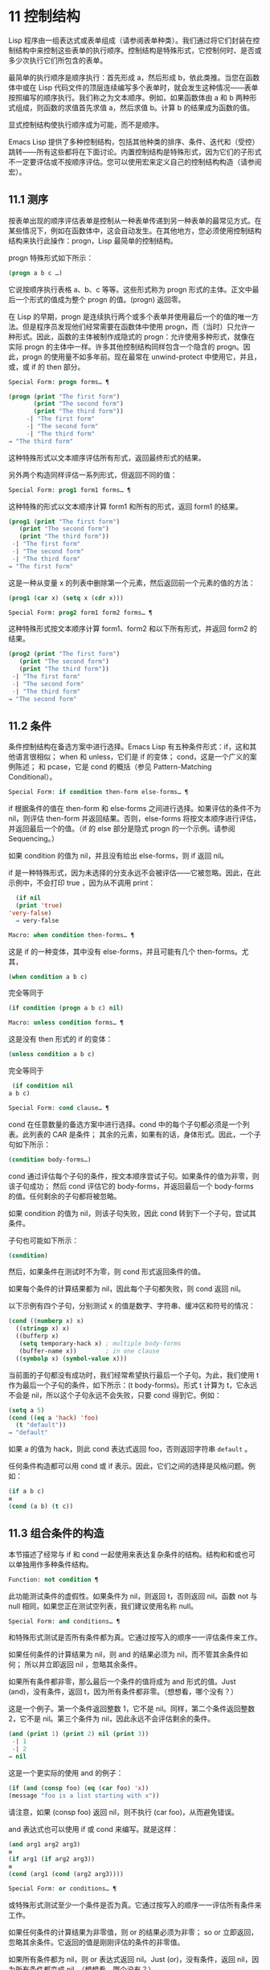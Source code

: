 * 11 控制结构
Lisp 程序由一组表达式或表单组成（请参阅表单种类）。我们通过将它们封装在控制结构中来控制这些表单的执行顺序。控制结构是特殊形式，它控制何时、是否或多少次执行它们所包含的表单。

最简单的执行顺序是顺序执行：首先形成 a，然后形成 b，依此类推。当您在函数体中或在 Lisp 代码文件的顶层连续编写多个表单时，就会发生这种情况——表单按照编写的顺序执行。我们称之为文本顺序。例如，如果函数体由 a 和 b 两种形式组成，则函数的求值首先求值 a，然后求值 b。计算 b 的结果成为函数的值。

显式控制结构使执行顺序成为可能，而不是顺序。

Emacs Lisp 提供了多种控制结构，包括其他种类的排序、条件、迭代和（受控）跳转——所有这些都将在下面讨论。内置控制结构是特殊形式，因为它们的子形式不一定要评估或不按顺序评估。您可以使用宏来定义自己的控制结构构造（请参阅宏）。

** 11.1 测序
按表单出现的顺序评估表单是控制从一种表单传递到另一种表单的最常见方式。在某些情况下，例如在函数体中，这会自动发生。在其他地方，您必须使用控制结构结构来执行此操作：progn，Lisp 最简单的控制结构。

progn 特殊形式如下所示：

#+begin_src emacs-lisp
  (progn a b c …)
#+end_src

它说按顺序执行表格 a、b、c 等等。这些形式称为 progn 形式的主体。正文中最后一个形式的值成为整个 progn 的值。(progn) 返回零。

在 Lisp 的早期，progn 是连续执行两个或多个表单并使用最后一个的值的唯一方法。但是程序员发现他们经常需要在函数体中使用 progn，而（当时）只允许一种形式。因此，函数的主体被制作成隐式的 progn：允许使用多种形式，就像在实际 progn 的主体中一样。许多其他控制结构同样包含一个隐含的 progn。因此，progn 的使用量不如多年前。现在最常在 unwind-protect 中使用它，并且，或，或 if 的 then 部分。

#+begin_src emacs-lisp
  Special Form: progn forms… ¶
#+end_src

#+begin_src emacs-lisp
(progn (print "The first form")
       (print "The second form")
       (print "The third form"))
     -| "The first form"
     -| "The second form"
     -| "The third form"
⇒ "The third form"
#+end_src

    这种特殊形式以文本顺序评估所有形式，返回最终形式的结果。

另外两个构造同样评估一系列形式，但返回不同的值：

#+begin_src emacs-lisp
  Special Form: prog1 form1 forms… ¶
#+end_src

    这种特殊的形式以文本顺序计算 form1 和所有的形式，返回 form1 的结果。

    #+begin_src emacs-lisp
      (prog1 (print "The first form")
	     (print "The second form")
	     (print "The third form"))
	   -| "The first form"
	   -| "The second form"
	   -| "The third form"
      ⇒ "The first form"
    #+end_src


    这是一种从变量 x 的列表中删除第一个元素，然后返回前一个元素的值的方法：

    #+begin_src emacs-lisp
      (prog1 (car x) (setq x (cdr x)))
    #+end_src


#+begin_src emacs-lisp
  Special Form: prog2 form1 form2 forms… ¶
#+end_src
    这种特殊形式按文本顺序计算 form1、form2 和以下所有形式，并返回 form2 的结果。

    #+begin_src emacs-lisp
      (prog2 (print "The first form")
	     (print "The second form")
	     (print "The third form"))
	   -| "The first form"
	   -| "The second form"
	   -| "The third form"
      ⇒ "The second form"
    #+end_src
** 11.2 条件
条件控制结构在备选方案中进行选择。Emacs Lisp 有五种条件形式：if，这和其他语言很相似；  when 和 unless，它们是 if 的变体；  cond，这是一个广义的案例陈述；  和 pcase，它是 cond 的概括（参见 Pattern-Matching Conditional）。

#+begin_src emacs-lisp
  Special Form: if condition then-form else-forms… ¶
#+end_src

    if 根据条件的值在 then-form 和 else-forms 之间进行选择。如果评估的条件不为 nil，则评估 then-form 并返回结果。否则，else-forms 将按文本顺序进行评估，并返回最后一个的值。（if 的 else 部分是隐式 progn 的一个示例。请参阅 Sequencing。）

    如果 condition 的值为 nil，并且没有给出 else-forms，则 if 返回 nil。

    if 是一种特殊形式，因为未选择的分支永远不会被评估——它被忽略。因此，在此示例中，不会打印 true ，因为从不调用 print：

    #+begin_src emacs-lisp
      (if nil
	  (print 'true)
	'very-false)
      ⇒ very-false
    #+end_src

#+begin_src emacs-lisp
  Macro: when condition then-forms… ¶
#+end_src

    这是 if 的一种变体，其中没有 else-forms，并且可能有几个 then-forms。尤其，

    #+begin_src emacs-lisp
      (when condition a b c)
    #+end_src


    完全等同于

    #+begin_src emacs-lisp
      (if condition (progn a b c) nil)
    #+end_src


#+begin_src emacs-lisp
  Macro: unless condition forms… ¶
#+end_src

    这是没有 then 形式的 if 的变体：

    #+begin_src emacs-lisp
      (unless condition a b c)
    #+end_src

    完全等同于
    #+begin_src emacs-lisp
      (if condition nil
	 a b c)
    #+end_src

#+begin_src emacs-lisp
  Special Form: cond clause… ¶
#+end_src

    cond 在任意数量的备选方案中进行选择。cond 中的每个子句都必须是一个列表。此列表的 CAR 是条件；  其余的元素，如果有的话，身体形式。因此，一个子句如下所示：

    #+begin_src emacs-lisp
      (condition body-forms…)
    #+end_src

    cond 通过评估每个子句的条件，按文本顺序尝试子句。如果条件的值为非零，则该子句成功；  然后 cond 评估它的 body-forms，并返回最后一个 body-forms 的值。任何剩余的子句都将被忽略。

    如果 condition 的值为 nil，则该子句失败，因此 cond 转到下一个子句，尝试其条件。

    子句也可能如下所示：

    #+begin_src emacs-lisp
      (condition)
    #+end_src

    然后，如果条件在测试时不为零，则 cond 形式返回条件的值。

    如果每个条件的计算结果都为 nil，因此每个子句都失败，则 cond 返回 nil。

    以下示例有四个子句，分别测试 x 的值是数字、字符串、缓冲区和符号的情况：
    #+begin_src emacs-lisp
      (cond ((numberp x) x)
	    ((stringp x) x)
	    ((bufferp x)
	     (setq temporary-hack x) ; multiple body-forms
	     (buffer-name x))        ; in one clause
	    ((symbolp x) (symbol-value x)))
    #+end_src

    当前面的子句都没有成功时，我们经常希望执行最后一个子句。为此，我们使用 t 作为最后一个子句的条件，如下所示：(t body-forms)。形式 t 计算为 t，它永远不会是 nil，所以这个子句永远不会失败，只要 cond 得到它。例如：

    #+begin_src emacs-lisp
      (setq a 5)
      (cond ((eq a 'hack) 'foo)
	    (t "default"))
      ⇒ "default"
    #+end_src

    如果 a 的值为 hack，则此 cond 表达式返回 foo，否则返回字符串 ~default~ 。

任何条件构造都可以用 cond 或 if 表示。因此，它们之间的选择是风格问题。例如：

#+begin_src emacs-lisp
  (if a b c)
  ≡
  (cond (a b) (t c))
#+end_src


** 11.3 组合条件的构造
本节描述了经常与 if 和 cond 一起使用来表达复杂条件的结构。结构和和或也可以单独用作多种条件结构。

#+begin_src emacs-lisp
  Function: not condition ¶
#+end_src

    此功能测试条件的虚假性。如果条件为 nil，则返回 t，否则返回 nil。函数 not 与 null 相同，如果您正在测试空列表，我们建议使用名称 null。 

#+begin_src emacs-lisp
  Special Form: and conditions… ¶
#+end_src

    和特殊形式测试是否所有条件都为真。它通过按写入的顺序一一评估条件来工作。

    如果任何条件的计算结果为 nil，则 and 的结果必须为 nil，而不管其余条件如何；  所以并立即返回 nil ，忽略其余条件。

    如果所有条件都非零，那么最后一个条件的值将成为 and 形式的值。Just (and)，没有条件，返回 t，因为所有条件都非零。（想想看，哪个没有？）

    这是一个例子。第一个条件返回整数 1，它不是 nil。同样，第二个条件返回整数 2，它不是 nil。第三个条件为 nil，因此永远不会评估剩余的条件。
    #+begin_src emacs-lisp
      (and (print 1) (print 2) nil (print 3))
	   -| 1
	   -| 2
      ⇒ nil
    #+end_src

    这是一个更实际的使用 and 的例子：

    #+begin_src emacs-lisp
      (if (and (consp foo) (eq (car foo) 'x))
	  (message "foo is a list starting with x"))
    #+end_src

    请注意，如果 (consp foo) 返回 nil，则不执行 (car foo)，从而避免错误。

    and 表达式也可以使用 if 或 cond 来编写。就是这样：
    #+begin_src emacs-lisp
      (and arg1 arg2 arg3)
      ≡
      (if arg1 (if arg2 arg3))
      ≡
      (cond (arg1 (cond (arg2 arg3))))
    #+end_src

#+begin_src emacs-lisp
  Special Form: or conditions… ¶
#+end_src

    或特殊形式测试至少一个条件是否为真。它通过按写入的顺序一一评估所有条件来工作。

    如果任何条件的计算结果为非零值，则 or 的结果必须为非零；  so or 立即返回，忽略其余条件。它返回的值是刚刚评估的条件的非零值。

    如果所有条件都为 nil，则 or 表达式返回 nil。Just (or)，没有条件，返回 nil，因为所有条件都变成 nil。（想想看，哪个没有？）

    例如，这个表达式测试 x 是 nil 还是整数零：

    #+begin_src emacs-lisp
      (or (eq x nil) (eq x 0))
    #+end_src
    像 and 构造，or 可以写成 cond。例如：

    #+begin_src emacs-lisp
      (or arg1 arg2 arg3)
      ≡
      (cond (arg1)
	    (arg2)
	    (arg3))
    #+end_src

    你几乎可以用 if 来写或写，但不完全是：

    #+begin_src emacs-lisp
      (if arg1 arg1
	(if arg2 arg2
	  arg3))
    #+end_src


    这并不完全等效，因为它可以计算 arg1 或 arg2 两次。相比之下， (或 arg1 arg2 arg3) 从不多次评估任何参数。 

#+begin_src emacs-lisp
  Function: xor condition1 condition2 ¶
#+end_src

    此函数返回条件 1 和条件 2 的布尔异或。也就是说，如果两个参数都为 nil，或者两者都不是 nil，则 xor 返回 nil。否则，它返回非零参数的值。

    请注意，与 or 相比，两个参数总是被评估。

** 11.4 模式匹配条件
除了四种基本的条件形式之外，Emacs Lisp 还有一个模式匹配条件形式，pcase 宏，是 cond 和 cl-case 的混合体（参见 Common Lisp Extensions 中的条件），它克服了它们的限制并引入了模式匹配编程风格.  pcase 克服的限制是：

    cond 形式通过评估其每个子句的谓词条件来在备选方案中进行选择（请参阅条件）。主要限制是条件中的变量对子句的主体形式不可用。

    另一个烦恼（与其说是限制，不如说是不便）是，当一系列条件谓词实现相等测试时，会出现大量重复代码。（cl-case 解决了这个不便。）
    cl-case 宏通过评估其第一个参数与一组特定值的相等性来在备选方案中进行选择。

    它的局限性有两个：
        相等性测试使用 eql。
        这些值必须事先知道并写入。 

    这些使 cl-case 不适用于字符串或复合数据结构（例如，列表或向量）。（cond 没有这些限制，但它有其他限制，见上文。） 

从概念上讲，pcase 宏借用了 cl-case 的 first-arg 焦点和 cond 的子句处理流程，将 condition 替换为作为模式匹配变体的等式测试的泛化，并添加了设施，以便您可以简洁地表达子句的谓词，并安排在子句的谓词和正文形式之间共享 let 绑定。

谓词的简洁表达称为模式。当调用第一个参数的值的谓词返回非零时，我们说 ~模式匹配值~ （或有时 ~值匹配模式~ ）。

*** 11.4.1 pcase宏

有关背景，请参阅模式匹配条件。

#+begin_src emacs-lisp
  Macro: pcase expression &rest clauses ¶
#+end_src

    子句中的每个子句都具有以下形式：（模式主体形式...）。

    计算表达式以确定它的值，expval。在模式与 expval 匹配的子句中查找第一个子句，并将控制权传递给该子句的主体形式。

    如果匹配，则 pcase 的值是成功子句中最后一个 body-forms 的值。否则，pcase 的计算结果为 nil。 

每个模式都必须是一个 pcase 模式，它可以使用下面定义的核心模式之一，或者通过 pcase-defmacro 定义的模式之一（请参阅扩展 pcase）。

本小节的其余部分描述了不同形式的核心模式，提供了一些示例，并以使用某些模式形式提供的 let-binding 工具的重要警告作为结尾。核心模式可以有以下形式：

#+begin_src emacs-lisp
  _
#+end_src

    匹配任何 expval。这也称为无关或通配符。
#+begin_src emacs-lisp
  'val
#+end_src

    如果 expval 等于 val，则匹配。比较是通过 equal 来完成的（参见 Equality Predicates）。
#+begin_src emacs-lisp
  keyword
#+end_src
#+begin_src emacs-lisp
  integer
#+end_src
#+begin_src emacs-lisp
  string
#+end_src

    如果 expval 等于文字对象，则匹配。这是上面 'val 的一个特例，可能是因为这些类型的字面量对象是自引用的。
#+begin_src emacs-lisp
  symbol
#+end_src

    匹配任何 expval，另外让 let-binds 符号与 expval 匹配，这样该绑定可用于 body-forms（请参阅动态绑定）。

    如果symbol 是排序模式seqpat 的一部分（例如，通过使用and，下面），则绑定也可用于seqpat 出现在symbol 之后的部分。这种用法有一些注意事项，请参阅注意事项。

    要避免的两个符号是 t，它的行为类似于 _（上图）并且已被弃用，以及 nil，它表示错误。同样，绑定关键字符号也没有任何意义（请参阅永不更改的变量）。
#+begin_src emacs-lisp
  (cl-type type)
#+end_src

    如果 expval 是 type 类型，则匹配，这是 cl-typep 接受的类型描述符（请参阅 Common Lisp Extensions 中的类型谓词）。例子：

    #+begin_src emacs-lisp
      (cl-type integer)
      (cl-type (integer 0 10))
    #+end_src


#+begin_src emacs-lisp
  (pred function)
#+end_src

    如果谓词函数在 expval 上调用时返回非零，则匹配。可以使用语法 (pred (not function)) 来否定测试。谓词函数可以具有以下形式之一：

    #+begin_src emacs-lisp
      function name (a symbol)
    #+end_src

        使用一个参数 expval 调用命名函数。

        示例：整数 p
    拉姆达表达式
    #+begin_src emacs-lisp


    #+end_src

        使用一个参数 expval 调用匿名函数（请参阅 Lambda 表达式）。

        示例： (lambda (n) (= 42 n))
    #+begin_src emacs-lisp
      function call with n args
    #+end_src

        使用 n 个参数（其他元素）和一个附加的第 n+1 个参数（即 expval）调用函数（函数调用的第一个元素）。

        示例：（= 42）
        本例中，函数为=，n为1，实际函数调用变为：(= 42 expval)。 

#+begin_src emacs-lisp
  (app function pattern)
#+end_src

    如果在 expval 上调用的函数返回与模式匹配的值，则匹配。函数可以采用上面为 pred 描述的形式之一。然而，与 pred 不同的是，app 根据模式而不是布尔真值测试结果。
#+begin_src emacs-lisp
  (guard boolean-expression)
#+end_src

    如果 boolean-expression 计算结果为非 nil，则匹配。
#+begin_src emacs-lisp
  (let pattern expr)
#+end_src

    评估 expr 以获取 exprval，如果 exprval 匹配模式则匹配。（之所以称为 let，是因为模式可以使用符号将符号绑定到值。） 

排序模式（也称为 seqpat）是一种按顺序处理其子模式参数的模式。pcase 有两个：and 和 or。它们的行为方式与共享其名称的特殊形式类似（请参阅组合条件的构造），但它们不是处理值，而是处理子模式。

#+begin_src emacs-lisp
  (and pattern1…)
#+end_src

    尝试按顺序匹配 pattern1...，直到其中一个无法匹配。在这种情况下，同样无法匹配，其余的子模式不会被测试。如果所有子模式都匹配，则匹配。
#+begin_src emacs-lisp
  (or pattern1 pattern2…)
#+end_src

    尝试按顺序匹配 pattern1、pattern2、...，直到其中一个成功。在那种情况下，或者同样匹配，其余的子模式不会被测试。

    为了向 body-forms 呈现一致的环境（参见评估简介）（从而避免匹配时的评估错误），模式绑定的变量集是每个子模式绑定的变量的并集。如果一个变量没有被匹配的子模式绑定，那么它被绑定为 nil。
#+begin_src emacs-lisp
  (rx rx-expr…)
#+end_src

    将字符串与正则表达式 rx-expr... 匹配，使用 rx 正则表达式表示法（请参阅 rx 结构化正则表达式表示法），就像通过字符串匹配一样。

    除了通常的 rx 语法，rx-expr… 可以包含以下结构：

#+begin_src emacs-lisp
  (let ref rx-expr…)
#+end_src

        将符号 ref 绑定到匹配 rx-expr.... 的子匹配。 ref 以 body-forms 绑定到子匹配或 nil 的字符串，但也可以在 backref 中使用。
#+begin_src emacs-lisp
  (backref ref)
#+end_src

        与标准的 backref 结构类似，但这里的 ref 也可以是前一个 (let ref ...) 结构引入的名称。 

示例： 优于 cl-case

这是一个示例，它突出了 pcase 相对于 cl-case 的一些优势（请参阅 Common Lisp Extensions 中的条件）。

#+begin_src emacs-lisp
  (pcase (get-return-code x)
    ;; string
    ((and (pred stringp) msg)
     (message "%s" msg))

    ;; symbol
    ('success       (message "Done!"))
    ('would-block   (message "Sorry, can't do it now"))
    ('read-only     (message "The shmliblick is read-only"))
    ('access-denied (message "You do not have the needed rights"))

    ;; default
    (code           (message "Unknown return code %S" code)))
#+end_src

使用 cl-case，您需要显式声明一个局部变量 code 来保存 get-return-code 的返回值。cl-case 也很难与字符串一起使用，因为它使用 eql 进行比较。
示例：使用和

一个常见的习惯用法是编写一个以 and 开头的模式，其中一个或多个符号子模式提供与随后的子模式（以及主体形式）的绑定。例如，以下模式匹配一​​位整数。

#+begin_src emacs-lisp
  (and
    (pred integerp)
    n                     ; bind n to expval
    (guard (<= -9 n 9)))
#+end_src

首先，如果 (integerp expval) 的计算结果为非零，则 pred 匹配。接下来，n 是一个匹配任何东西并将 n 绑定到 expval 的符号模式。最后，如果布尔表达式 (<= -9 n 9)（注意对 n 的引用）的计算结果为非零，则防护匹配。如果所有这些子模式都匹配，则匹配。
示例：使用 pcase 重新表述

这是另一个示例，展示了如何将简单的匹配任务从其传统实现（函数 grok/traditional）重新表述为使用 pcase（函数 grok/pcase）的匹配任务。这两个函数的文档字符串是： ~如果 OBJ 是 ~key:NUMBER~ 形式的字符串，则返回 NUMBER（字符串）。否则，返回列表（ ~149~ 默认）。~   一、传统实现（见正则表达式）：

#+begin_src emacs-lisp
  (defun grok/traditional (obj)
    (if (and (stringp obj)
	     (string-match "^key:\\([[:digit:]]+\\)$" obj))
	(match-string 1 obj)
      (list "149" 'default)))


  (grok/traditional "key:0")   ⇒ "0"
  (grok/traditional "key:149") ⇒ "149"
  (grok/traditional 'monolith) ⇒ ("149" default)
#+end_src

重新表述演示了符号绑定以及 or、and、pred、app 和 let。

#+begin_src emacs-lisp
  (defun grok/pcase (obj)
    (pcase obj
      ((or                                     ; line 1
	(and                                   ; line 2
	 (pred stringp)                        ; line 3
	 (pred (string-match                   ; line 4
		"^key:\\([[:digit:]]+\\)$"))   ; line 5
	 (app (match-string 1)                 ; line 6
	      val))                            ; line 7
	(let val (list "149" 'default)))       ; line 8
       val)))                                  ; line 9


  (grok/pcase "key:0")   ⇒ "0"
  (grok/pcase "key:149") ⇒ "149"
  (grok/pcase 'monolith) ⇒ ("149" default)
#+end_src


grok/pcase 的大部分是 pcase 形式的单个子句，第 1-8 行的模式，第 9 行的（单个）主体形式。模式是 or，它尝试依次匹配其参数子模式，首先是 and（第 2-7 行），然后是 let（第 8 行），直到其中一个成功。

与前面的示例一样（参见示例 1），并以 pred 子模式开始，以确保以下子模式与正确类型的对象（在本例中为字符串）一起工作。如果 (stringp expval) 返回 nil，则 pred 失败，因此也失败了。

下一个 pred（第 4-5 行）计算 (string-match RX expval) 并在结果为非 nil 时进行匹配，这意味着 expval 具有所需的形式：key:NUMBER。再一次，失败了，pred 失败了，and 也失败了。

最后（在这一系列和子模式中），app 评估 (match-string 1 expval)（第 6 行）以获取临时值 tmp（即 ~NUMBER~ 子字符串）并尝试将 tmp 与模式 val（行7）。由于这是一个符号模式，它无条件匹配并且另外将 val 绑定到 tmp。

现在该应用程序已匹配，所有和子模式都已匹配，所以和匹配。同样，一旦和已经匹配，或者匹配并且不继续尝试子模式 let（第 8 行）。

让我们考虑一下 obj 不是字符串，或者它是字符串但格式错误的情况。在这种情况下，pred 之一（第 3-5 行）无法匹配，因此（第 2 行）无法匹配，因此或（第 1 行）继续尝试子模式 let（第 8 行）。

首先，让计算 (list "149" 'default) 得到 ("149" default) exprval，然后尝试将 exprval 与模式 val 匹配。由于这是一个符号模式，它无条件匹配并且另外将 val 绑定到 exprval。现在 let 已经匹配，或者匹配。

注意 and 和 let 子模式是如何以相同的方式完成的：通过在进程绑定 val 中尝试（总是成功）匹配符号模式 val。因此，or 总是匹配并且控制总是传递给 body 表单（第 9 行）。因为这是成功匹配的 pcase 子句中的最后一个主体形式，所以它是 pcase 的值，也是 grok/pcase 的返回值（参见什么是函数？）。
排序模式中符号的注意事项

前面的示例都使用了以某种方式包含符号子模式的排序模式。以下是有关该用法的一些重要细节。

    当 symbol 在 seqpat 中多次出现时，第二次和后续的出现不会扩展为重新绑定，而是使用 eq 扩展为相等测试。

    以下示例具有一个 pcase 形式，其中包含两个子句和两个 seqpat，A 和 B。A 和 B 都首先检查 expval 是否是一对（使用 pred），然后将符号绑定到 expval 的 car 和 cdr（每个使用一个 app ）。

    对于 A，因为符号 st 被提及两次，第二次提及成为使用 eq 的相等性测试。另一方面，B 使用两个单独的符号 s1 和 s2，它们都成为独立的绑定。

    #+begin_src emacs-lisp


      (defun grok (object)
	(pcase object
	  ((and (pred consp)        ; seqpat A
		(app car st)        ; first mention: st
		(app cdr st))       ; second mention: st
	   (list 'eq st))

	  ((and (pred consp)        ; seqpat B
		(app car s1)        ; first mention: s1
		(app cdr s2))       ; first mention: s2
	   (list 'not-eq s1 s2))))


      (let ((s "yow!"))
	(grok (cons s s)))      ⇒ (eq "yow!")
      (grok (cons "yo!" "yo!")) ⇒ (not-eq "yo!" "yo!")
      (grok '(4 2))             ⇒ (not-eq 4 (2))
    #+end_src


    副作用代码引用符号未定义。避免。例如，这里有两个类似的函数。都使用和，符号和守卫：

    #+begin_src emacs-lisp
      (defun square-double-digit-p/CLEAN (integer)
	(pcase (* integer integer)
	  ((and n (guard (< 9 n 100))) (list 'yes n))
	  (sorry (list 'no sorry))))

      (square-double-digit-p/CLEAN 9) ⇒ (yes 81)
      (square-double-digit-p/CLEAN 3) ⇒ (no 9)


      (defun square-double-digit-p/MAYBE (integer)
	(pcase (* integer integer)
	  ((and n (guard (< 9 (incf n) 100))) (list 'yes n))
	  (sorry (list 'no sorry))))

      (square-double-digit-p/MAYBE 9) ⇒ (yes 81)
      (square-double-digit-p/MAYBE 3) ⇒ (yes 9)  ; WRONG!
    #+end_src

    区别在于保护中的布尔表达式：CLEAN 简单直接地引用 n，而 MAYBE 在表达式 (incf n) 中引用具有副作用的 n。当整数为 3 时，会发生以下情况：

    第一个 n 将其绑定到 expval，即计算 (* 3 3) 或 9 的结果。
        评估布尔表达式：
	#+begin_src emacs-lisp
	  start:   (< 9 (incf n)        100)
	  becomes: (< 9 (setq n (1+ n)) 100)
	  becomes: (< 9 (setq n (1+ 9)) 100)

	  becomes: (< 9 (setq n 10)     100)
					     ; side-effect here!
	  becomes: (< 9       n         100) ; n now bound to 10
	  becomes: (< 9      10         100)
	  becomes: t
	#+end_src

        因为评估的结果是非零，所以保护匹配和匹配，并且控制传递到该子句的主体形式。 

    除了断言 9 是一个两位数的整数在数学上的错误之外，MAYBE 还有另一个问题。主体形式再次引用 n，但我们根本看不到更新后的值 10。这是怎么回事？

    总而言之，最好完全避免对符号模式的副作用引用，不仅在 boolean-expression（在 guard 中），而且在 expr（在 let）和 function（在 pred 和 app）中。
    在匹配时，子句的主体形式可以引用模式 let-binds 的符号集。当 seqpat 是 and 时，这个集合是所有符号的并集，每个符号的子模式 let-binds。这是有道理的，因为为了匹配，所有子模式都必须匹配。

    当 seqpat 为 or 时，情况有所不同： or 匹配第一个匹配的子模式；  其余的子模式被忽略。每个子模式让绑定不同的符号集是没有意义的，因为主体形式无法区分哪个子模式匹配并在不同的集合中进行选择。例如，以下内容无效：

    #+begin_src emacs-lisp
      (require 'cl-lib)
      (pcase (read-number "Enter an integer: ")
	((or (and (pred cl-evenp)
		  e-num)      ; bind e-num to expval
	     o-num)           ; bind o-num to expval
	 (list e-num o-num)))


      Enter an integer: 42
      error→ Symbol’s value as variable is void: o-num

      Enter an integer: 149
      error→ Symbol’s value as variable is void: e-num
    #+end_src

    评估正文形式（list e-num o-num）表示错误。为了区分子模式，您可以使用另一个符号，在所有子模式中名称相同但值不同。重写上面的例子：

    #+begin_src emacs-lisp
      (require 'cl-lib)
      (pcase (read-number "Enter an integer: ")
	((and num                                ; line 1
	      (or (and (pred cl-evenp)           ; line 2
		       (let spin 'even))         ; line 3
		  (let spin 'odd)))              ; line 4
	 (list spin num)))                       ; line 5


      Enter an integer: 42
      ⇒ (even 42)

      Enter an integer: 149
      ⇒ (odd 149)
    #+end_src


    第 1 行用 and 和符号 ~分解~ 了 expval 绑定（在本例中为 num）。在第 2 行，或以与之前相同的方式开始，但不是绑定不同的符号，而是使用 let 两次（第 3-4 行）在两个子模式中绑定相同的符号自旋。spin 的值区分子模式。正文形式引用了这两个符号（第 5 行）。
*** 11.4.2 扩展 pcase
pcase 宏支持多种模式（请参阅模式匹配条件）。您可以使用 pcase-defmacro 宏添加对其他类型模式的支持。

宏：pcase-defmacro name args [doc] &rest body ¶

    为 pcase 定义一种新的模式，以 (name actual-args) 调用。pcase 宏将此扩展为一个评估 body 的函数调用，它的工作是将调用的模式重写为其他模式，在 args 绑定到实际参数的环境中。

    此外，安排与 pcase 的文档字符串一起显示文档。按照惯例，doc 应该使用 EXPVAL 来代表计算表达式的结果（第一个 arg 到 pcase）。 

通常，body 会重写调用的模式以使用更基本的模式。尽管所有的模式最终都归结为核心模式，但身体不需要立即使用核心模式。下面的示例定义了两个模式，分别命名为小于和整数小于。

#+begin_src emacs-lisp
  (pcase-defmacro less-than (n)
    "Matches if EXPVAL is a number less than N."
    `(pred (> ,n)))


  (pcase-defmacro integer-less-than (n)
    "Matches if EXPVAL is an integer less than N."
    `(and (pred integerp)
	  (less-than ,n)))
#+end_src

请注意，文档字符串以通常的方式提到了 args（在这种情况下，只有一个：n），并且按照惯例也提到了 EXPVAL。第一次重写（即，小于的主体）使用一个核心模式：pred。第二种使用两个核心模式：and 和 pred，以及新定义的模式 less-than。两者都使用单个反引号结构（请参阅反引号）。
*** 11.4.3 反引号样式模式

本小节描述了反引号样式模式，这是一组简化结构匹配的内置模式。有关背景，请参阅模式匹配条件。

反引号样式模式是一组功能强大的 pcase 模式扩展（使用 pcase-defmacro 创建），可以轻松地将 expval 与其结构规范进行匹配。

例如，要匹配 expval 必须是两个元素的列表，其中第一个元素是特定字符串，第二个元素是任何值，您可以编写一个核心模式：

#+begin_src emacs-lisp
  (and (pred listp)
       ls

       (guard (= 2 (length ls)))
       (guard (string= "first" (car ls)))
       (let second-elem (cadr ls)))
#+end_src

或者您可以编写等效的反引号样式模式：

#+begin_src emacs-lisp
  `("first" ,second-elem)
#+end_src


反引号样式的模式更简洁，类似于 expval 的结构，并且避免了绑定 ls。

反引号样式的模式具有 `qpat 形式，其中 qpat 可以具有以下形式：

#+begin_src emacs-lisp
  [qpat1 qpat2 … qpatm]
#+end_src
    如果 expval 是其 car 与 qpat1 匹配且 cdr 与 qpat2 匹配的 cons 单元格，则匹配。这很容易推广到 (qpat1 qpat2 ...) 中的列表。
#+begin_src emacs-lisp
  symbol
#+end_src

    如果 expval 是长度为 m 的向量，其第 0..(m-1) 个元素分别匹配 qpat1、qpat2 ... qpatm，则匹配。
#+begin_src emacs-lisp
  keyword
#+end_src
#+begin_src emacs-lisp
  number
#+end_src
#+begin_src emacs-lisp
  string
#+end_src

    如果 expval 的对应元素等于指定的文字对象，则匹配。
#+begin_src emacs-lisp
  ,pattern
#+end_src

    如果 expval 的相应元素与模式匹配，则匹配。请注意，模式是 pcase 支持的任何类型。（在上面的例子中，second-elem 是一个符号核心模式；因此它匹配任何东西，并且 let-binds second-elem。） 

对应的元素是 expval 中与反引号样式模式中 qpat 的结构位置相同的部分。（在上面的例子中，second-elem 的对应元素是 expval 的第二个元素。）

这是一个使用 pcase 为小表达式语言实现简单解释器的示例（请注意，这需要对 fn 子句中的 lambda 表达式进行词法绑定以正确捕获 body 和 arg（请参阅词法绑定）：

#+begin_src emacs-lisp
  (defun evaluate (form env)
    (pcase form
      (`(add ,x ,y)       (+ (evaluate x env)
			     (evaluate y env)))

      (`(call ,fun ,arg)  (funcall (evaluate fun env)
				   (evaluate arg env)))
      (`(fn ,arg ,body)   (lambda (val)
			    (evaluate body (cons (cons arg val)
						 env))))

      ((pred numberp)     form)
      ((pred symbolp)     (cdr (assq form env)))
      (_                  (error "Syntax error: %S" form))))
#+end_src

前三个子句使用反引号样式的模式。`(add ,x ,y) 是一种模式，它检查表单是否是以文字符号 add 开头的三元素列表，然后提取第二个和第三个元素并将它们分别绑定到符号 x 和 y。子句主体评估 x 和 y 并添加结果。同样，call 子句实现函数调用，fn 子句实现匿名函数定义。

其余子句使用核心模式。(pred numberp) 如果 form 是数字，则匹配。在比赛中，身体评估它。(pred symbolp) 如果 form 是一个符号，则匹配。匹配时，主体在 env 中查找符号并返回其关联。最后， _ 是匹配任何东西的包罗万象的模式，因此它适用于报告语法错误。

以下是一些用这种小语言编写的示例程序，包括它们的评估结果：

#+begin_src emacs-lisp
  (evaluate '(add 1 2) nil)                 ⇒ 3
  (evaluate '(add x y) '((x . 1) (y . 2)))  ⇒ 3
  (evaluate '(call (fn x (add 1 x)) 2) nil) ⇒ 3
  (evaluate '(sub 1 2) nil)                 ⇒ error
#+end_src

*** 11.4.4 解构 pcase模式

Pcase 模式不仅表达了它们可以匹配的对象形式的条件，而且它们还可以提取这些对象的子字段。例如，我们可以使用以下代码从变量 my-list 的值的列表中提取 2 个元素：

#+begin_src emacs-lisp
  (pcase my-list
    (`(add ,x ,y)  (message "Contains %S and %S" x y)))
#+end_src


这不仅会提取 x 和 y，还会额外测试 my-list 是否是一个恰好包含 3 个元素且其第一个元素是符号 add 的列表。如果这些测试中的任何一个失败，pcase 将立即返回 nil 而不会调用 message。

提取存储在对象中的多个值称为解构。使用 pcase 模式允许执行解构绑定，这类似于局部绑定（请参阅局部变量），但通过从兼容结构的对象中提取这些值来为变量的多个元素提供值。

本节中描述的宏使用 pcase 模式来执行解构绑定。对象具有兼容结构的条件意味着对象必须匹配模式，因为只有这样才能提取对象的子字段。例如：

#+begin_src emacs-lisp
  (pcase-let ((`(add ,x ,y) my-list))
    (message "Contains %S and %S" x y))
#+end_src


与前面的示例相同，只是它直接尝试从 my-list 中提取 x 和 y，而无需首先验证 my-list 是否是具有正确数量的元素并且将 add 作为其第一个元素的列表。当对象实际上与模式不匹配时的精确行为是未定义的，尽管主体不会被静默地跳过：要么发出错误信号，要么运行主体，其中一些变量可能绑定到任意值，如 nil。

对解构绑定有用的 pcase 模式通常是反引号样式模式中描述的那些模式，因为它们表达了将匹配的对象结构的规范。

有关解构绑定的替代工具，请参阅 seq-let。

#+begin_src emacs-lisp
  Macro: pcase-let bindings body… ¶
#+end_src

    根据绑定对变量进行解构绑定，然后对body求值。

    bindings 是 (pattern exp) 形式的绑定列表，其中 exp 是要计算的表达式，而 pattern 是 pcase 模式。

    首先评估所有 exp，然后将它们与各自的模式匹配，引入新的变量绑定，然后可以在 body 中使用。变量绑定是通过解构 pattern 元素与计算的 exp 的相应元素的值的绑定来产生的。 

#+begin_src emacs-lisp
  Macro: pcase-let* bindings body… ¶
#+end_src

    根据绑定对变量进行解构绑定，然后对body求值。

    bindings 是 (pattern exp) 形式的绑定列表，其中 exp 是要计算的表达式，而 pattern 是 pcase 模式。变量绑定是通过解构 pattern 元素与计算的 exp 的相应元素的值的绑定来产生的。

    与 pcase-let 不同，但与 let* 类似，每个 exp 在处理绑定的下一个元素之前与其对应的模式匹配，因此在每个绑定中引入的变量绑定在它后面的绑定的 exp 中可用，除了身体可用。 

#+begin_src emacs-lisp
  Macro: pcase-dolist (pattern list) body… ¶
#+end_src

    对 list 的每个元素执行一次 body ，在每次迭代时，将 pattern 中的变量解构绑定到 list 元素的相应子字段的值。绑定就像通过 pcase-let 一样执行。当 pattern 是一个简单变量时，这最终等同于 dolist（请参阅迭代）。 

#+begin_src emacs-lisp
  Macro: pcase-setq pattern value… ¶
#+end_src

    以 setq 形式为变量赋值，根据其各自的模式解构每个值。


** 11.5 迭代
迭代意味着重复执行程序的一部分。例如，您可能希望对列表的每个元素重复一次计算，或者对从 0 到 n 的每个整数重复一次。您可以在 Emacs Lisp 中使用特殊形式执行此操作，同时：

#+begin_src emacs-lisp
  Special Form: while condition forms… ¶
#+end_src

    而首先评估条件。如果结果非零，它会按文本顺序评估表单。然后它重新评估条件，如果结果是非零，它再次评估表格。重复此过程，直到条件评估为零。

    可能发生的迭代次数没有限制。循环将继续，直到任一条件评估为 nil 或直到错误或 throw 跳出它（请参阅非本地退出）。

    #+begin_src emacs-lisp
      (setq num 0)
	   ⇒ 0

      (while (< num 4)
	(princ (format "Iteration %d." num))
	(setq num (1+ num)))
	   -| Iteration 0.
	   -| Iteration 1.
	   -| Iteration 2.
	   -| Iteration 3.
	   ⇒ nil
    #+end_src

    要编写一个 repeat-until 循环，它将在每次迭代中执行某些操作，然后进行结束测试，请将主体后跟结束测试作为 while 的第一个参数放在 progn 中，如下所示：

    #+begin_src emacs-lisp
      (while (progn
	       (forward-line 1)
	       (not (looking-at "^$"))))
    #+end_src


    这将向前移动一行并继续逐行移动，直到到达空行。奇怪的是，while 没有主体，只是结束测试（它也完成了移动点的实际工作）。 

dolist 和 dotimes 宏提供了方便的方法来编写两种常见的循环。

#+begin_src emacs-lisp
  Macro: dolist (var list [result]) body… ¶
#+end_src

    此构造对列表的每个元素执行一次 body，在本地绑定变量 var 以保存当前元素。然后它返回评估结果的值，如果省略结果，则返回 nil。例如，以下是如何使用 dolist 定义反向函数：

    #+begin_src emacs-lisp
      (defun reverse (list)
	(let (value)
	  (dolist (elt list value)
	    (setq value (cons elt value)))))
    #+end_src


#+begin_src emacs-lisp
  Macro: dotimes (var count [result]) body… ¶
#+end_src

    此构造对从 0（包括）到 count（不包括）的每个整数执行一次 body，将变量 var 绑定到当前迭代的整数。然后它返回评估结果的值，如果省略结果，则返回 nil。不推荐使用结果。下面是一个使用 dotimes 做某事 100 次的例子：

    #+begin_src emacs-lisp
      (dotimes (i 100)
	(insert "I will not obey absurd orders\n"))
    #+end_src


** 11.6 生成器
生成器是一个产生潜在无限值流的函数。每次函数产生一个值时，它都会挂起自己并等待调用者请求下一个值。

#+begin_src emacs-lisp
  Macro: iter-defun name args [doc] [declare] [interactive] body… ¶
#+end_src

    iter-defun 定义了一个生成器函数。生成器函数与普通函数具有相同的签名，但工作方式不同。生成器函数在调用时不会执行主体，而是返回一个迭代器对象。该迭代器运行 body 以生成值，发出一个值并在出现 iter-yield 或 iter-yield-from 的地方暂停。当 body 正常返回时，iter-next 以 body 的结果作为其条件数据发出 iter-end-of-sequence 信号。

    任何类型的 Lisp 代码在正文中都是有效的，但 iter-yield 和 iter-yield-from 不能出现在 unwind-protect 表单中。

#+begin_src emacs-lisp
  Macro: iter-lambda args [doc] [interactive] body… ¶
#+end_src

    iter-lambda 生成一个未命名的生成器函数，其工作方式与使用 iter-defun 生成的生成器函数一样。 

#+begin_src emacs-lisp
  Macro: iter-yield value ¶
#+end_src

    当它出现在生成器函数中时，iter-yield 表示当前迭代器应该暂停并从 iter-next 返回值。iter-yield 计算为下一次调用 iter-next 的 value 参数。 

#+begin_src emacs-lisp
  Macro: iter-yield-from iterator ¶
#+end_src

    iter-yield-from 产生迭代器生成的所有值，并计算为迭代器的生成器函数正常返回的值。虽然它有控制权，但迭代器使用 iter-next 接收发送给迭代器的值。 

要使用生成器函数，首先正常调用它，生成一个迭代器对象。迭代器是生成器的特定实例。然后使用 iter-next 从这个迭代器中检索值。当没有更多值可以从迭代器中提取时，iter-next 会使用迭代器的最终值引发 iter-end-of-sequence 条件。

重要的是要注意生成器函数体仅在对 iter-next 的调用内部执行。对使用 iter-defun 定义的函数的调用会产生一个迭代器；  您必须使用 iter-next 驱动此迭代器，以使任何有趣的事情发生。对生成器函数的每次调用都会产生一个不同的迭代器，每个迭代器都有自己的状态。

#+begin_src emacs-lisp
  Function: iter-next iterator value ¶
#+end_src

    从迭代器中检索下一个值。如果没有更多值要生成（因为返回了迭代器的生成器函数），iter-next 会发出 iter-end-of-sequence 条件的信号；  与此条件关联的数据值是迭代器的生成器函数返回的值。

    value 被发送到迭代器并成为 iter-yield 评估的值。对于给定迭代器的第一次 iter-next 调用， value 将被忽略，因为在迭代器的生成器函数开始时，生成器函数不会评估任何 iter-yield 形式。 

#+begin_src emacs-lisp
  Function: iter-close iterator ¶
#+end_src

    如果迭代器在 unwind-protect 的 bodyform 中暂停并且变得无法访问，Emacs 最终将在垃圾收集通过后运行 unwind 处理程序。（请注意，在 unwind-protect 的 unwindforms 中，iter-yield 是非法的。）要确保这些处理程序在此之前运行，请使用 iter-close。 

提供了一些便利功能以使使用迭代器更容易：

#+begin_src emacs-lisp
  Macro: iter-do (var iterator) body … ¶
#+end_src

    运行 body 并将 var 绑定到迭代器生成的每个值。

Common Lisp 循环工具还包含使用迭代器的功能。请参阅 Common Lisp 扩展中的循环工具。

以下代码展示了使用迭代器的一些重要原则。

#+begin_src emacs-lisp
  (require 'generator)
  (iter-defun my-iter (x)
    (iter-yield (1+ (iter-yield (1+ x))))
     ;; Return normally
    -1)

  (let* ((iter (my-iter 5))
	 (iter2 (my-iter 0)))
    ;; Prints 6
    (print (iter-next iter))
    ;; Prints 9
    (print (iter-next iter 8))
    ;; Prints 1; iter and iter2 have distinct states
    (print (iter-next iter2 nil))

    ;; We expect the iter sequence to end now
    (condition-case x
	(iter-next iter)
      (iter-end-of-sequence
	;; Prints -1, which my-iter returned normally
	(print (cdr x)))))
#+end_src
** 11.7 非本地出口
非本地出口是从程序中的一个点到另一个远程点的控制转移。由于错误，Emacs Lisp 中可能会出现非本地退出；  您也可以在显式控制下使用它们。非本地退出取消绑定由正在退出的构造所做的所有变量绑定。
*** 11.7.1 显式非本地出口： catch和 throw
大多数控制结构只影响结构本身的控制流。函数 throw 是正常程序执行规则的一个例外：它根据请求执行非本地退出。（还有其他异常，但它们仅用于错误处理。） throw 在 catch 内使用，并跳转回该 catch。例如：

#+begin_src emacs-lisp
  (defun foo-outer ()
    (catch 'foo
      (foo-inner)))

  (defun foo-inner ()
    …
    (if x
	(throw 'foo t))
    …)
#+end_src

如果执行 throw 形式，则将控制权直接转移回相应的 catch，该 catch 立即返回。throw 后面的代码不会被执行。throw 的第二个参数用作 catch 的返回值。

throw 函数根据第一个参数找到匹配的 catch：它搜索第一个参数等于 throw 中指定的参数的 catch。如果有多个适用的捕获，则最里面的捕获优先。因此，在上面的示例中，throw 指定了 foo，而 foo-outer 中的 catch 指定了相同的符号，因此 catch 是适用的（假设两者之间没有其他匹配的 catch）。

执行 throw 会退出所有 Lisp 结构，直到匹配的 catch，包括函数调用。当以这种方式退出诸如 let 或函数调用之类的绑定构造时，绑定是未绑定的，就像这些构造正常退出时一样（请参阅局部变量）。同样， throw 恢复由 save-excursion 保存的缓冲区和位置（请参阅 Excursions），以及由 save-restriction 保存的缩小状态。当它退出该表单时，它还会运行使用 unwind-protect 特殊表单建立的任何清理（请参阅从非本地出口清理）。

throw 不需要在它跳转到的 catch 中出现在词汇上。它同样可以从 catch 中调用的另一个函数中调用。只要投掷是在进入接球之后按时间顺序进行的，并且在退出接球之前按时间顺序进行，它就可以访问该接球。这就是为什么 throw 可以在诸如 exit-recursive-edit 之类的命令中使用，这些命令会返回到编辑器命令循环（请参阅递归编辑）。

    Common Lisp 注意：大多数其他版本的 Lisp，包括 Common Lisp，都有几种非顺序转移控制的方法：例如，return、return-from 和 go。Emacs Lisp 只有 throw。cl-lib 库提供了其中一些版本。请参阅 Common Lisp 扩展中的块和退出。 

#+begin_src emacs-lisp
  Special Form: catch tag body… ¶
#+end_src

    catch 为 throw 函数建立一个返回点。返回点通过标签与其他此类返回点区分开来，标签可以是除 nil 之外的任何 Lisp 对象。在建立返回点之前，通常会评估参数标记。

    在返回点生效的情况下，catch 按文本顺序评估正文的形式。如果表单正常执行（没有错误或非本地退出），则从 catch 返回最后一个正文表单的值。

    如果在body执行过程中执行了throw，指定了相同的value标签，catch表单立即退出；  它返回的值是指定为 throw 的第二个参数的值。 

#+begin_src emacs-lisp
  Function: throw tag value ¶
#+end_src
    throw 的目的是从先前用 catch 建立的返回点返回。参数标签用于在现有的各种返回点中进行选择；  它必须等于 catch 中指定的值。如果多个返回点与标签匹配，则使用最里面的一个。

    参数值用作从该捕获返回的值。

    如果没有返回点对标签标签有效，则使用数据（标签值）发出未捕获错误信号。

*** 11.7.2 示例 catch和 throw
使用 catch 和 throw 的一种方法是退出双重嵌套循环。（在大多数语言中，这将通过 goto 完成。）这里我们计算 i 和 j 从 0 到 9 变化的 (foo ij)：
#+begin_src emacs-lisp
  (defun search-foo ()
    (catch 'loop
      (let ((i 0))
	(while (< i 10)
	  (let ((j 0))
	    (while (< j 10)
	      (if (foo i j)
		  (throw 'loop (list i j)))
	      (setq j (1+ j))))
	  (setq i (1+ i))))))
#+end_src

如果 foo 返回非 nil，我们立即停止并返回 i 和 j 的列表。如果 foo 总是返回 nil，则 catch 正常返回，并且值为 nil，因为这是 while 的结果。

这里有两个棘手的例子，略有不同，同时显示两个返回点。首先，两个相同标签的返回点，hack：
#+begin_src emacs-lisp
  (defun catch2 (tag)
    (catch tag
      (throw 'hack 'yes)))
  ⇒ catch2


  (catch 'hack
    (print (catch2 'hack))
    'no)
  -| yes
  ⇒ no
#+end_src

由于两个返回点都有与投掷相匹配的标签，因此它转到内部的那个，即在 catch2 中建立的那个。因此，catch2 正常返回值为 yes，并打印该值。最后，外部捕获中的第二个主体形式，即 ~否~ ，被评估并从外部捕获返回。

现在让我们更改给 catch2 的参数：
#+begin_src emacs-lisp
  (catch 'hack
    (print (catch2 'quux))
    'no)
  ⇒ yes
#+end_src

我们仍然有两个返回点，但这次只有外面的一个有标签 hack；  内部的有标签 quux 。因此， throw 使外部 catch 返回值 yes。函数 print 永远不会被调用，并且 body-form 'no 永远不会被评估。

*** 11.7.3 错误
当 Emacs Lisp 尝试评估由于某种原因无法评估的表单时，它会发出错误信号。

当发出错误信号时，Emacs 的默认反应是打印错误消息并终止当前命令的执行。在大多数情况下，这是正确的做法，例如在缓冲区末尾键入 Cf。

在复杂的程序中，简单的终止可能不是您想要的。例如，程序可能对数据结构进行了临时更改，或者创建了应在程序完成之前删除的临时缓冲区。在这种情况下，您将使用 unwind-protect 建立清理表达式以在出现错误时进行评估。（请参阅从非本地退出中清除。）有时，您可能希望程序继续执行，尽管子例程中有错误。在这些情况下，您将使用条件案例来建立错误处理程序以在发生错误时恢复控制。

抵制使用错误处理将控制从程序的一部分转移到另一部分的诱惑；  使用 catch 和 throw 代替。请参阅显式非本地退出：catch and throw。
**** 11.7.3.1 如何发出错误信号
发出错误信号意味着开始错误处理。错误处理通常会中止所有或部分正在运行的程序并返回到为处理错误而设置的点（请参阅 Emacs 如何处理错误）。在这里，我们描述了如何发出错误信号。

大多数错误都会在您为其他目的调用的 Lisp 原语中自动发出信号，例如，如果您尝试获取整数的 CAR 或在缓冲区末尾向前移动一个字符。您还可以使用函数 error 和 signal 显式地发出错误信号。

当用户键入 Cg 时发生的退出不被视为错误，但它几乎像错误一样被处理。请参阅退出。

每个错误都以一种或另一种方式指定错误消息。消息应该说明出了什么问题（ ~文件不存在~ ），而不是事情应该如何（ ~文件必须存在~ ）。Emacs Lisp 中的约定是错误消息应该以大写字母开头，但不应以任何标点符号结尾。

#+begin_src emacs-lisp
  Function: error format-string &rest args ¶
#+end_src

    此函数通过将 format-message（请参阅格式化字符串）应用于 format-string 和 args 构造的错误消息发出错误信号。

    这些示例显示了错误的典型用法：
    #+begin_src emacs-lisp
      (error "That is an error -- try something else")
	   error→ That is an error -- try something else


      (error "Invalid name `%s'" "A%%B")
	   error→ Invalid name ‘A%%B’
    #+end_src

    error 通过使用两个参数调用信号来工作：错误符号 error 和包含由 format-message 返回的字符串的列表。

    通常，格式中的重音和撇号会转换为匹配的弯引号，例如， ~Missing `%s'~ 可能会导致 ~Missing 'foo'~ 。有关如何影响或禁止此翻译的信息，请参阅文本引用样式。

    警告：如果您想将自己的字符串逐字用作错误消息，请不要只写（错误字符串）。如果字符串 string 包含 '%'、'`' 或 ''' 它可能会被重新格式化，从而产生不希望的结果。而是使用（错误 ~%s~ 字符串）。 

#+begin_src emacs-lisp
  Function: signal error-symbol data ¶
#+end_src

    此函数表示一个由错误符号命名的错误。参数 data 是与错误情况相关的附加 Lisp 对象的列表。

    参数error-symbol 必须是一个错误符号——一个用define-error 定义的符号。这就是 Emacs Lisp 对不同类型错误进行分类的方式。有关错误符号、错误条件和条件名称的说明，请参阅错误符号和条件名称。

    如果错误没有被处理，这两个参数用于打印错误信息。通常，此错误消息由 error-symbol 的 error-message 属性提供。如果 data 不为零，则后面是冒号和逗号分隔的未计算数据元素的列表。对于错误，错误消息是数据的 CAR（必须是字符串）。文件错误的子类别经过特殊处理。

    数据中对象的数量和重要性取决于错误符号。例如，对于错误类型参数错误，列表中应该有两个对象：一个描述预期类型的​​谓词，以及一个不适合该类型的对象。

    处理错误的任何错误处理程序都可以使用错误符号和数据：条件案例将局部变量绑定到表单列表 (error-symbol .data)（请参阅编写代码以处理错误）。

    函数信号永远不会返回。
    #+begin_src emacs-lisp
      (signal 'wrong-number-of-arguments '(x y))
	   error→ Wrong number of arguments: x, y


      (signal 'no-such-error '("My unknown error condition"))
	   error→ peculiar error: "My unknown error condition"
    #+end_src

#+begin_src emacs-lisp
  Function: user-error format-string &rest args ¶
#+end_src

    此函数的行为与 error 完全相同，只是它使用错误符号 user-error 而不是 error。顾名思义，这是为了报告用户的错误，而不是代码本身的错误。例如，如果您尝试使用命令 Info-history-back (l) 移回您的 Info 浏览历史记录的开头，Emacs 会发出用户错误信号。此类错误不会导致进入调试器，即使 debug-on-error 不为零。请参阅出现错误时进入调试器。 

    Common Lisp 注意：Emacs Lisp 与 Common Lisp 的可连续错误概念完全不同。

**** 11.7.3.2 Emacs 如何处理错误
当发出错误信号时，信号会搜索错误的活动处理程序。处理程序是一系列 Lisp 表达式，指定在 Lisp 程序的一部分发生错误时执行。如果错误具有适用的处理程序，则执行处理程序，并且控制继续跟随处理程序。处理程序在建立它的条件案例的环境中执行；  在该条件案例中调用的所有函数都已退出，处理程序无法返回它们。

如果没有适用的错误处理程序，它将终止当前命令并将控制权返回给编辑器命令循环。（命令循环对所有类型的错误都有一个隐式处理程序。）命令循环的处理程序使用错误符号和相关数据来打印错误消息。您可以使用变量 command-error-function 来控制如何完成：

#+begin_src emacs-lisp
  Variable: command-error-function ¶
#+end_src

    这个变量，如果非 nil，指定一个函数用来处理返回控制给 Emacs 命令循环的错误。该函数应该接受三个参数：数据，一个与条件案例绑定到其变量的形式相同的列表；  context，一个描述错误发生情况的字符串，或者（更常见的）nil；  和调用者，Lisp 函数调用发出错误信号的原语。 

没有显式处理程序的错误可能会调用 Lisp 调试器。如果变量 debug-on-error（请参阅在出现错误时进入调试器）非零，则启用调试器。与错误处理程序不同，调试器在错误环境中运行，因此您可以准确地检查变量的值，就像它们在错误发生时一样。

**** 11.7.3.3 编写代码来处理错误
发出错误信号的通常效果是终止正在运行的命令并立即返回 Emacs 编辑器命令循环。您可以通过建立一个错误处理程序来安排捕获程序的一部分中发生的错误，使用特殊形式的条件案例。一个简单的示例如下所示：

#+begin_src emacs-lisp
  (condition-case nil
      (delete-file filename)
    (error nil))
#+end_src

这将删除名为 filename 的文件，捕获任何错误并在发生错误时返回 nil。（对于这样的简单情况，您可以使用宏忽略错误；见下文。）

condition-case 构造通常用于捕获可预测的错误，例如在调用 insert-file-contents 时无法打开文件。它还用于捕获完全不可预测的错误，例如当程序评估从用户读取的表达式时。

条件案例的第二个参数称为受保护形式。（在上面的示例中，受保护的表单是对 delete-file 的调用。）错误处理程序在此表单开始执行时生效，并在此表单返回时停用。它们在所有干预时间内都保持有效。特别是，它们在执行由这种形式调用的函数期间、在它们的子例程中等期间有效。这是一件好事，因为严格来说，错误只能由受保护形式调用的 Lisp 原语（包括信号和错误）发出信号，而不能由受保护形式本身发出。

受保护形式之后的参数是处理程序。每个处理程序列出一个或多个条件名称（它们是符号）以指定它将处理哪些错误。发出错误信号时指定的错误符号还定义了条件名称列表。如果它们有任何共同的条件名称，则处理程序适用于错误。在上面的例子中，有一个handler，它指定了一个条件名error，它涵盖了所有的错误。

搜索适用的处理程序会检查所有已建立的处理程序，从最近建立的处理程序开始。因此，如果两个嵌套的条件案例形式提供处理相同的错误，则两者的内部可以处理它。

如果错误是由某种条件案例形式处理的，这通常会阻止调试器运行，即使 debug-on-error 说这个错误应该调用调试器。

如果您希望能够调试由条件案例捕获的错误，请将变量 debug-on-signal 设置为非零值。您还可以通过在条件中编写 debug 来指定特定的处理程序应该让调试器首先运行，如下所示：

#+begin_src emacs-lisp
  (condition-case nil
      (delete-file filename)
    ((debug error) nil))
#+end_src


这里的 debug 的作用只是防止 condition-case 抑制对调试器的调用。任何给定的错误只有在 debug-on-error 和其他常用过滤机制认为应该调用时才会调用调试器。请参阅出现错误时进入调试器。

#+begin_src emacs-lisp
  Macro: condition-case-unless-debug var protected-form handlers… ¶
#+end_src

    宏 condition-case-unless-debug 提供了另一种处理此类表单调试的方法。它的行为与条件情况完全相同，除非变量 debug-on-error 不为零，在这种情况下，它根本不处理任何错误。 

一旦 Emacs 决定某个处理程序处理错误，它就会将控制权返回给该处理程序。为此，Emacs 取消绑定由正在退出的绑定构造所做的所有变量绑定，并执行对正在退出的所有 unwind-protect 表单的清理。一旦控制到达处理程序，处理程序的主体就会正常执行。

处理程序主体执行后，执行从条件案例形式返回。因为受保护的表单在处理程序执行之前完全退出，所以处理程序不能在错误点恢复执行，也不能检查在受保护的表单中进行的变量绑定。它所能做的就是清理并继续。

错误信号和处理与 throw 和 catch 有一些相似之处（请参阅显式非本地退出：catch 和 throw），但它们是完全独立的工具。错误不能被 catch 捕获，并且 throw 不能由错误处理程序处理（尽管在没有合适的 catch 时使用 throw 表示可以处理的错误）。

#+begin_src emacs-lisp
  Special Form: condition-case var protected-form handlers… ¶
#+end_src

    这种特殊形式围绕受保护形式的执行建立错误处理程序处理程序。如果 protected-form 执行没有错误，它返回的值将成为条件案例形式的值（在没有成功处理程序的情况下；见下文）。在这种情况下，条件案例无效。当在受保护形式期间发生错误时，条件案例形式会有所不同。

    每个处理程序都是表单（条件体...）的列表。这里的 conditions 是要处理的错误条件名称，或条件名称列表（可以包括 debug 以允许调试器在处理程序之前运行）。条件名称 t 匹配任何条件。body 是这个处理程序处理错误时要执行的一个或多个 Lisp 表达式。以下是处理程序的示例：
    #+begin_src emacs-lisp
      (error nil)

      (arith-error (message "Division by zero"))

      ((arith-error file-error)
       (message
	"Either division by zero or failure to open a file"))
    #+end_src

    发生的每个错误都有一个错误符号来描述它是什么类型的错误，并且还描述了一个条件名称列表（请参阅错误符号和条件名称）。Emacs 在所有活动的条件案例形式中搜索指定一个或多个条件名称的处理程序；  最里面的匹配条件案例处理错误。在这种情况下，第一个适用的处理程序处理错误。

    执行处理程序主体后，条件案例正常返回，使用处理程序主体中最后一个表单的值作为整体值。

    参数 var 是一个变量。condition-case 在执行 protected-form 时不绑定此变量，仅在它处理错误时。那时，它将 var 本地绑定到错误描述，这是一个给出错误细节的列表。错误描述的形式为 (error-symbol . data)。处理程序可以参考这个列表来决定做什么。例如，如果错误是因为打开文件失败，则文件名是数据的第二个元素——错误描述的第三个元素。

    如果 var 为 nil，则表示没有绑定任何变量。然后错误符号和相关数据对处理程序不可用。

    作为一种特殊情况，其中一个处理程序可以是表单 (:success body...) 的列表，其中执行 body 时，当该表达式无错误终止时，绑定到 protected-form 的返回值的 var（如果非 nil） .

    有时有必要重新抛出一个被条件案例捕获的信号，以便某些外层处理程序捕获。以下是如何做到这一点：

    #+begin_src emacs-lisp
      (signal (car err) (cdr err))
    #+end_src

    其中 err 是错误描述变量，是要重新抛出其错误条件的 condition-case 的第一个参数。见信号定义。 

#+begin_src emacs-lisp
  Function: error-message-string error-descriptor ¶
#+end_src

    此函数返回给定错误描述符的错误消息字符串。如果您想通过打印该错误的通常错误消息来处理错误，这很有用。见信号定义。 

这是使用条件案例处理除以零导致的错误的示例。处理程序显示错误消息（但没有哔声），然后返回一个非常大的数字。

#+begin_src emacs-lisp
  (defun safe-divide (dividend divisor)
    (condition-case err
	;; Protected form.
	(/ dividend divisor)

      ;; The handler.
      (arith-error                        ; Condition.
       ;; Display the usual message for this error.
       (message "%s" (error-message-string err))
       1000000)))
  ⇒ safe-divide


  (safe-divide 5 0)
       -| Arithmetic error: (arith-error)
  ⇒ 1000000
#+end_src

处理程序指定条件名称 arith-error 以便它只处理除零错误。其他类型的错误将不会被处理（通过这种情况）。因此：

#+begin_src emacs-lisp
  (safe-divide nil 3)
       error→ Wrong type argument: number-or-marker-p, nil
#+end_src


这是一个捕获各种错误的条件案例，包括来自错误的错误：
#+begin_src emacs-lisp
  (setq baz 34)
       ⇒ 34


  (condition-case err
      (if (eq baz 35)
	  t
	;; This is a call to the function error.
	(error "Rats!  The variable %s was %s, not 35" 'baz baz))
    ;; This is the handler; it is not a form.
    (error (princ (format "The error was: %s" err))
	   2))
  -| The error was: (error "Rats!  The variable baz was 34, not 35")
  ⇒ 2
#+end_src



#+begin_src emacs-lisp
  Macro: ignore-errors body… ¶
#+end_src

    此构造执行主体，忽略执行期间发生的任何错误。如果执行没有错误，则ignore-errors返回body中最后一个表单的值；  否则，它返回 nil。

    这是本小节开头使用忽略错误重写的示例：

    #+begin_src emacs-lisp
      (ignore-errors
       (delete-file filename))
    #+end_src


#+begin_src emacs-lisp
  Macro: ignore-error condition body… ¶
#+end_src

    此宏类似于忽略错误，但只会忽略指定的特定错误条件。

    #+begin_src emacs-lisp
      (ignore-error end-of-file
	 (read ""))
    #+end_src
    condition 也可以是错误条件列表。 

#+begin_src emacs-lisp
  Macro: with-demoted-errors format body… ¶
#+end_src

    这个宏就像是忽略错误的温和版本。它不是完全抑制错误，而是将它们转换为消息。它使用字符串格式来格式化消息。格式应包含单个 '%' 序列；  例如， ~错误：%S~ 。使用 with-demoted-errors 来处理预期不会发出错误信号的代码，但如果确实发生错误，应该是健壮的。请注意，此宏使用 condition-case-unless-debug 而不是 condition-case。

**** 11.7.3.4 错误符号和条件名称
当您发出错误信号时，您指定一个错误符号来指定您想到的错误类型。每个错误都有一个且只有一个错误符号来对其进行分类。这是 Emacs Lisp 语言定义的最好的错误分类。

这些狭窄的分类被分组为更广泛的类的层次结构，称为错误条件，由条件名称标识。最窄的此类属于错误符号本身：每个错误符号也是一个条件名称。还有更广泛的类的条件名称，直到条件名称错误，它接受各种错误（但不退出）。因此，每个错误都有一个或多个条件名称：错误、与错误不同的错误符号，可能还有一些中间分类。

#+begin_src emacs-lisp
  Function: define-error name message &optional parent ¶
#+end_src

    为了使符号成为错误符号，必须使用 define-error 定义它，它采用父条件（默认为错误）。这个父级定义了这种错误所属的条件。父母的传递集总是包括错误符号本身和符号错误。因为退出不被认为是一个错误，所以退出的父集合就是（退出）。 

除了其父项之外，错误符号还有一条消息，该消息是在发出错误信号但未处理时要打印的字符串。如果该消息无效，则使用错误消息 ~特殊错误~ 。见信号定义。

在内部，父集合存储在错误符号的错误条件属性中，消息存储在错误符号的错误消息属性中。

下面是我们如何定义一个新的错误符号 new-error：

#+begin_src emacs-lisp
  (define-error 'new-error "A new error" 'my-own-errors)
#+end_src


这个错误有几个条件名称：new-error，最窄的分类；  我自己的错误，我们认为这是一个更广泛的分类；  以及我自己的错误的所有条件，其中应该包括错误，这是最广泛的。

错误字符串应以大写字母开头，但不应以句点结尾。这是为了与 Emacs 的其余部分保持一致。

自然，Emacs 永远不会自己发出新错误信号。只有在代码中显式调用信号（参见信号定义）才能执行此操作：

#+begin_src emacs-lisp
  (signal 'new-error '(x y))
       error→ A new error: x, y
#+end_src


可以通过其任何条件名称来处理此错误。此示例处理 my-own-errors 类中的 new-error 和任何其他错误：

#+begin_src emacs-lisp
  (condition-case foo
      (bar nil t)
    (my-own-errors nil))
#+end_src

错误分类的重要方式是通过它们的条件名称——用于将错误与处理程序匹配的名称。错误符号仅用作指定预期错误消息和条件名称列表的便捷方式。给 signal 提供一个条件名称列表而不是一个错误符号会很麻烦。

相比之下，仅使用没有条件名称的错误符号会严重降低条件案例的能力。当您编写错误处理程序时，条件名称可以在各种通用级别上对错误进行分类。单独使用错误符号将消除除最窄级别之外的所有分类。

有关主要错误符号及其条件的列表，请参阅标准错误。
*** 11.7.4 清理非本地出口
每当您临时将数据结构置于不一致状态时，unwind-protect 构造都是必不可少的。它允许您在发生错误或抛出时再次使数据保持一致。（另一个仅用于更改缓冲区内容的更具体的清理结构是原子更改组；原子更改组。）

#+begin_src emacs-lisp
  Special Form: unwind-protect body-form cleanup-forms… ¶
#+end_src

    unwind-protect 执行 body-form 并保证在控制离开 body-form 时将评估清理表单，无论这种情况如何发生。body-form 可以正常完成，或者执行一个 throw out of the unwind-protect，或者导致错误；  在所有情况下，都会评估清理表单。

    如果 body-form 正常完成，unwind-protect 在评估 cleanup-forms 后返回 body-form 的值。如果 body-form 没有完成， unwind-protect 不会返回任何正常意义上的值。

    只有身体形态受 unwind-protect 保护。如果任何清理表单本身非本地退出（通过抛出或错误），则不能保证 unwind-protect 评估其余的。如果其中一个清理表单的故障有可能造成麻烦，则在该表单周围使用另一个展开保护来保护它。

    当前活动的展开保护表单的数量与局部变量绑定的数量一起根据 max-specpdl-size 限制进行计数（请参阅局部变量）。 

例如，这里我们制作了一个不可见的缓冲区以供临时使用，并确保在完成之前将其杀死：

#+begin_src emacs-lisp
  (let ((buffer (get-buffer-create " *temp*")))
    (with-current-buffer buffer
      (unwind-protect
	  body-form
	(kill-buffer buffer))))
#+end_src

你可能认为我们也可以写 (kill-buffer (current-buffer)) 并省去变量缓冲区。但是，如果 body-form 在切换到不同的缓冲区后发生错误，上面显示的方式更安全！  （或者，您可以在 body-form 周围编写一个 save-current-buffer，以确保临时缓冲区及时再次变为当前缓冲区以杀死它。）

Emacs 包含一个名为 with-temp-buffer 的标准宏，它或多或少地扩展为上面显示的代码（请参阅当前缓冲区）。本手册中定义的几个宏以这种方式使用 unwind-protect。

这是一个从 FTP 包派生的实际示例。它创建一个进程（参见进程）来尝试建立与远程机器的连接。由于函数 ftp-login 极易受到函数编写者无法预料的许多问题的影响，因此它受到一种形式的保护，该形式保证在发生故障时删除进程。否则，Emacs 可能会充满无用的子进程。
#+begin_src emacs-lisp
(let ((win nil))
  (unwind-protect
      (progn
        (setq process (ftp-setup-buffer host file))
        (if (setq win (ftp-login process host user password))
            (message "Logged in")
          (error "Ftp login failed")))
    (or win (and process (delete-process process)))))
#+end_src

这个例子有一个小bug：如果用户键入Cg 退出，并且在函数ftp-setup-buffer 返回之后但在变量process 设置之前立即退出，该进程不会被杀死。修复此错误没有简单的方法，但至少不太可能。


